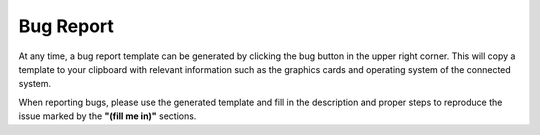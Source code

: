 Bug Report
==========

At any time, a bug report template can be generated by clicking the bug button in the upper right corner. This will copy a template to your clipboard with relevant information such as the graphics cards and operating system of the connected system.

When reporting bugs, please use the generated template and fill in the description and proper steps to reproduce the issue marked by the **"(fill me in)"** sections.